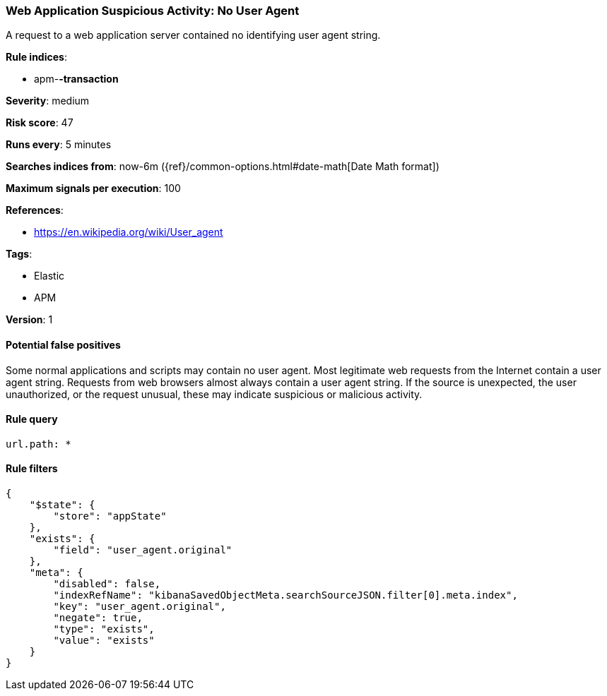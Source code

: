 [[web-application-suspicious-activity-no-user-agent]]
=== Web Application Suspicious Activity: No User Agent

A request to a web application server contained no identifying user agent
string.

*Rule indices*:

* apm-*-transaction*

*Severity*: medium

*Risk score*: 47

*Runs every*: 5 minutes

*Searches indices from*: now-6m ({ref}/common-options.html#date-math[Date Math format])

*Maximum signals per execution*: 100

*References*:

* https://en.wikipedia.org/wiki/User_agent

*Tags*:

* Elastic
* APM

*Version*: 1

==== Potential false positives

Some normal applications and scripts may contain no user agent. Most legitimate
web requests from the Internet contain a user agent string. Requests from web
browsers almost always contain a user agent string. If the source is unexpected,
the user unauthorized, or the request unusual, these may indicate suspicious or
malicious activity.

==== Rule query


[source,js]
----------------------------------
url.path: *
----------------------------------

==== Rule filters

[source,js]
----------------------------------
{
    "$state": {
        "store": "appState"
    },
    "exists": {
        "field": "user_agent.original"
    },
    "meta": {
        "disabled": false,
        "indexRefName": "kibanaSavedObjectMeta.searchSourceJSON.filter[0].meta.index",
        "key": "user_agent.original",
        "negate": true,
        "type": "exists",
        "value": "exists"
    }
}
----------------------------------

